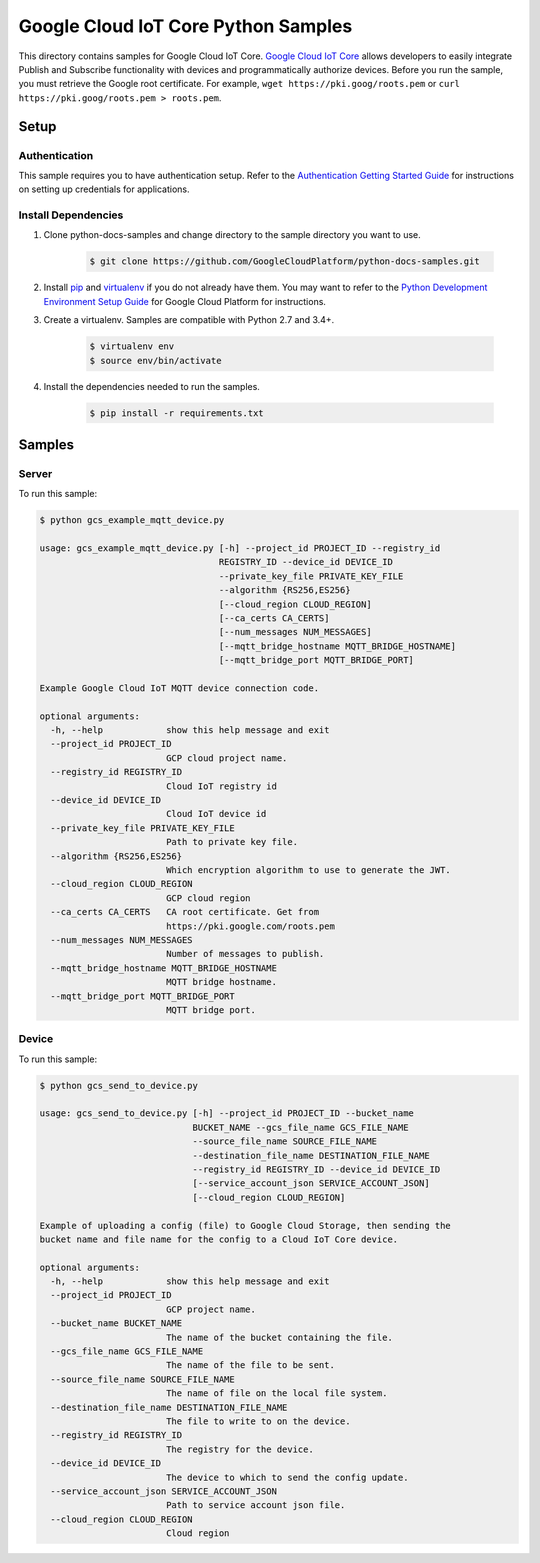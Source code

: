 .. This file is automatically generated. Do not edit this file directly.

Google Cloud IoT Core Python Samples
===============================================================================

.. image:: https://gstatic.com/cloudssh/images/open-btn.png
   :target: https://console.cloud.google.com/cloudshell/open?git_repo=https://github.com/GoogleCloudPlatform/python-docs-samples&page=editor&open_in_editor=/README.rst


This directory contains samples for Google Cloud IoT Core. `Google Cloud IoT Core`_ allows developers to easily integrate Publish and Subscribe functionality with devices and programmatically authorize devices.
Before you run the sample, you must retrieve the Google root certificate. For example, ``wget https://pki.goog/roots.pem`` or ``curl https://pki.goog/roots.pem > roots.pem``.




.. _Google Cloud IoT Core: https://cloud.google.com/iot/docs

Setup
-------------------------------------------------------------------------------


Authentication
++++++++++++++

This sample requires you to have authentication setup. Refer to the
`Authentication Getting Started Guide`_ for instructions on setting up
credentials for applications.

.. _Authentication Getting Started Guide:
    https://cloud.google.com/docs/authentication/getting-started

Install Dependencies
++++++++++++++++++++

#. Clone python-docs-samples and change directory to the sample directory you want to use.

    .. code-block:: bash

        $ git clone https://github.com/GoogleCloudPlatform/python-docs-samples.git

#. Install `pip`_ and `virtualenv`_ if you do not already have them. You may want to refer to the `Python Development Environment Setup Guide`_ for Google Cloud Platform for instructions.

   .. _Python Development Environment Setup Guide:
       https://cloud.google.com/python/setup

#. Create a virtualenv. Samples are compatible with Python 2.7 and 3.4+.

    .. code-block:: bash

        $ virtualenv env
        $ source env/bin/activate

#. Install the dependencies needed to run the samples.

    .. code-block:: bash

        $ pip install -r requirements.txt

.. _pip: https://pip.pypa.io/
.. _virtualenv: https://virtualenv.pypa.io/

Samples
-------------------------------------------------------------------------------

Server
+++++++++++++++++++++++++++++++++++++++++++++++++++++++++++++++++++++++++++++++

.. image:: https://gstatic.com/cloudssh/images/open-btn.png
   :target: https://console.cloud.google.com/cloudshell/open?git_repo=https://github.com/GoogleCloudPlatform/python-docs-samples&page=editor&open_in_editor=/gcs_example_mqtt_device.py,/README.rst




To run this sample:

.. code-block:: bash

    $ python gcs_example_mqtt_device.py

    usage: gcs_example_mqtt_device.py [-h] --project_id PROJECT_ID --registry_id
                                      REGISTRY_ID --device_id DEVICE_ID
                                      --private_key_file PRIVATE_KEY_FILE
                                      --algorithm {RS256,ES256}
                                      [--cloud_region CLOUD_REGION]
                                      [--ca_certs CA_CERTS]
                                      [--num_messages NUM_MESSAGES]
                                      [--mqtt_bridge_hostname MQTT_BRIDGE_HOSTNAME]
                                      [--mqtt_bridge_port MQTT_BRIDGE_PORT]

    Example Google Cloud IoT MQTT device connection code.

    optional arguments:
      -h, --help            show this help message and exit
      --project_id PROJECT_ID
                            GCP cloud project name.
      --registry_id REGISTRY_ID
                            Cloud IoT registry id
      --device_id DEVICE_ID
                            Cloud IoT device id
      --private_key_file PRIVATE_KEY_FILE
                            Path to private key file.
      --algorithm {RS256,ES256}
                            Which encryption algorithm to use to generate the JWT.
      --cloud_region CLOUD_REGION
                            GCP cloud region
      --ca_certs CA_CERTS   CA root certificate. Get from
                            https://pki.google.com/roots.pem
      --num_messages NUM_MESSAGES
                            Number of messages to publish.
      --mqtt_bridge_hostname MQTT_BRIDGE_HOSTNAME
                            MQTT bridge hostname.
      --mqtt_bridge_port MQTT_BRIDGE_PORT
                            MQTT bridge port.



Device
+++++++++++++++++++++++++++++++++++++++++++++++++++++++++++++++++++++++++++++++

.. image:: https://gstatic.com/cloudssh/images/open-btn.png
   :target: https://console.cloud.google.com/cloudshell/open?git_repo=https://github.com/GoogleCloudPlatform/python-docs-samples&page=editor&open_in_editor=/gcs_send_to_device.py,/README.rst




To run this sample:

.. code-block:: bash

    $ python gcs_send_to_device.py

    usage: gcs_send_to_device.py [-h] --project_id PROJECT_ID --bucket_name
                                 BUCKET_NAME --gcs_file_name GCS_FILE_NAME
                                 --source_file_name SOURCE_FILE_NAME
                                 --destination_file_name DESTINATION_FILE_NAME
                                 --registry_id REGISTRY_ID --device_id DEVICE_ID
                                 [--service_account_json SERVICE_ACCOUNT_JSON]
                                 [--cloud_region CLOUD_REGION]

    Example of uploading a config (file) to Google Cloud Storage, then sending the
    bucket name and file name for the config to a Cloud IoT Core device.

    optional arguments:
      -h, --help            show this help message and exit
      --project_id PROJECT_ID
                            GCP project name.
      --bucket_name BUCKET_NAME
                            The name of the bucket containing the file.
      --gcs_file_name GCS_FILE_NAME
                            The name of the file to be sent.
      --source_file_name SOURCE_FILE_NAME
                            The name of file on the local file system.
      --destination_file_name DESTINATION_FILE_NAME
                            The file to write to on the device.
      --registry_id REGISTRY_ID
                            The registry for the device.
      --device_id DEVICE_ID
                            The device to which to send the config update.
      --service_account_json SERVICE_ACCOUNT_JSON
                            Path to service account json file.
      --cloud_region CLOUD_REGION
                            Cloud region





.. _Google Cloud SDK: https://cloud.google.com/sdk/